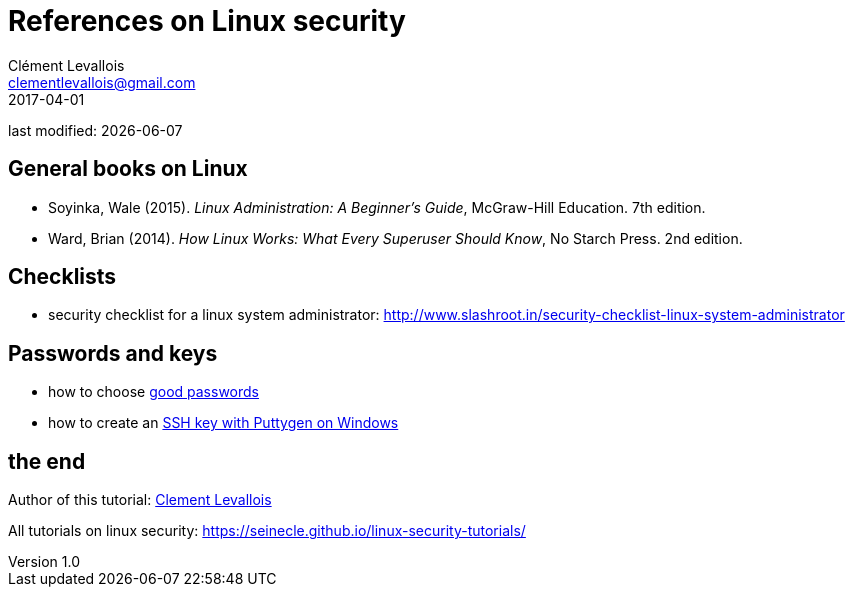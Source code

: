 = References on Linux security
Clément Levallois <clementlevallois@gmail.com>
2017-04-01

last modified: {docdate}

:icons!:
:asciimath:
:iconsfont:   font-awesome
:revnumber: 1.0
:example-caption!:
ifndef::imagesdir[:imagesdir: ../images]
ifndef::sourcedir[:sourcedir: ../../../main/java]

//ST: 'Escape' or 'o' to see all sides, F11 for full screen, 's' for speaker notes

== General books on Linux
//ST: General books on Linux

//ST: !

- Soyinka, Wale (2015). _Linux Administration: A Beginner’s Guide_, McGraw-Hill Education. 7th edition.
-  Ward, Brian (2014). _How Linux Works: What Every Superuser Should Know_, No Starch Press. 2nd edition.

== Checklists
//ST: Checklists

//ST: !
- security checklist for a linux system administrator: http://www.slashroot.in/security-checklist-linux-system-administrator

== Passwords and keys
//ST: Passwords and keys

//ST: !
- how to choose https://www.cs.cmu.edu/~help/security/choosing_passwords.html[good passwords]
- how to create an https://docs.joyent.com/public-cloud/getting-started/ssh-keys/generating-an-ssh-key-manually/manually-generating-your-ssh-key-in-windows[SSH key with Puttygen on Windows]

== the end
//ST: The end!

//ST: !

Author of this tutorial: https://twitter.com/seinecle[Clement Levallois]

All tutorials on linux security: https://seinecle.github.io/linux-security-tutorials/
